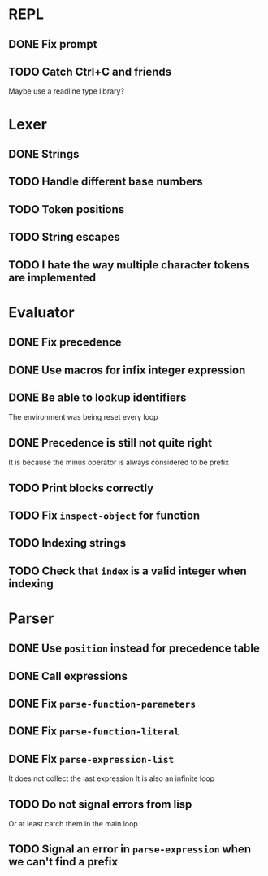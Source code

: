 * REPL
** DONE Fix prompt
** TODO Catch Ctrl+C and friends
Maybe use a readline type library?
* Lexer
** DONE Strings
** TODO Handle different base numbers
** TODO Token positions
** TODO String escapes
** TODO I hate the way multiple character tokens are implemented
* Evaluator
** DONE Fix precedence
** DONE Use macros for infix integer expression
** DONE Be able to lookup identifiers
The environment was being reset every loop
** DONE Precedence is still not quite right
It is because the minus operator is always considered to be prefix
** TODO Print blocks correctly
** TODO Fix ~inspect-object~ for function
** TODO Indexing strings
** TODO Check that ~index~ is a valid integer when indexing
* Parser
** DONE Use ~position~ instead for precedence table
** DONE Call expressions
** DONE Fix ~parse-function-parameters~
** DONE Fix ~parse-function-literal~
** DONE Fix ~parse-expression-list~
It does not collect the last expression
It is also an infinite loop
** TODO Do not signal errors from lisp
Or at least catch them in the main loop
** TODO Signal an error in ~parse-expression~ when we can't find a prefix
